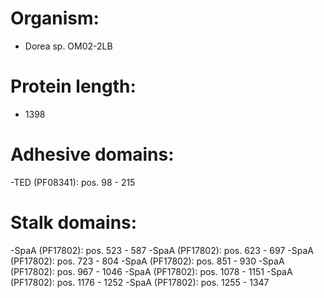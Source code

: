 * Organism:
- Dorea sp. OM02-2LB
* Protein length:
- 1398
* Adhesive domains:
-TED (PF08341): pos. 98 - 215
* Stalk domains:
-SpaA (PF17802): pos. 523 - 587
-SpaA (PF17802): pos. 623 - 697
-SpaA (PF17802): pos. 723 - 804
-SpaA (PF17802): pos. 851 - 930
-SpaA (PF17802): pos. 967 - 1046
-SpaA (PF17802): pos. 1078 - 1151
-SpaA (PF17802): pos. 1176 - 1252
-SpaA (PF17802): pos. 1255 - 1347

